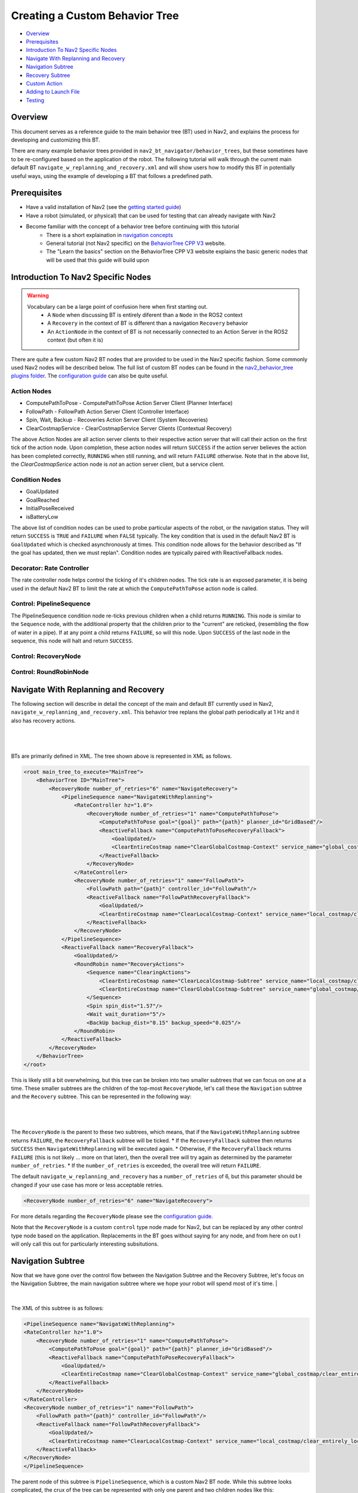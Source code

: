 .. _custom_behavior_tree:

Creating a Custom Behavior Tree
*******************************

- `Overview`_
- `Prerequisites`_
- `Introduction To Nav2 Specific Nodes`_
- `Navigate With Replanning and Recovery`_
- `Navigation Subtree`_
- `Recovery Subtree`_
- `Custom Action`_
- `Adding to Launch File`_
- `Testing`_

Overview
========

This document serves as a reference guide to the main behavior tree (BT) used in Nav2,
and explains the process for developing and customizing this BT.

There are many example behavior trees provided in ``nav2_bt_navigator/behavior_trees``,
but these sometimes have to be re-configured based on the application of the robot. 
The following tutorial will walk through the current main default BT ``navigate_w_replanning_and_recovery.xml``
and will show users how to modify this BT in potentially useful ways, using the example of developing a BT that follows a predefined path.

Prerequisites
=============

- Have a valid installation of Nav2 (see the `getting started guide <../../getting_started/index.html>`_)

- Have a robot (simulated, or physical) that can be used for testing that can already navigate with Nav2

- Become familiar with the concept of a behavior tree before continuing with this tutorial
    - There is a short explaination in `navigation concepts <../../concepts/index.html>`_
    - General tutorial (not Nav2 specific) on the `BehaviorTree CPP V3 <https://www.behaviortree.dev/>`_ website.
    - The "Learn the basics" section on the BehaviorTree CPP V3 website explains the basic generic nodes that will be used that this guide will build upon

Introduction To Nav2 Specific Nodes
===================================
.. warning::
    Vocabulary can be a large point of confusion here when first starting out.
        - A ``Node`` when discussing BT is entirely diferent than a ``Node`` in the ROS2 context
        - A ``Recovery`` in the context of BT is different than a navigation ``Recovery`` behavior
        - An ``ActionNode`` in the context of BT is not necessarily connected to an Action Server in the ROS2 context (but often it is)

There are quite a few custom Nav2 BT nodes that are provided to be used in the Nav2 specific fashion. Some commonly used Nav2 nodes will be described below.
The full list of custom BT nodes can be found in the `nav2_behavior_tree plugins folder <https://github.com/ros-planning/navigation2/tree/main/nav2_behavior_tree/plugins>`_.
The `configuration guide <../../configuration/packages/bt-plugins/configuring-bt-xml.html>`_ can also be quite useful.

Action Nodes
------------

- ComputePathToPose - ComputePathToPose Action Server Client (Planner Interface)
- FollowPath - FollowPath Action Server Client (Controller Interface)
- Spin, Wait, Backup - Recoveries Action Server Client (System Recoveries)
- ClearCostmapService - ClearCostmapService Server Clients (Contextual Recovery)

The above Action Nodes are all action server clients to their respective action server that will call their action on the first tick of the action node. 
Upon completion, these action nodes will return ``SUCCESS`` if the action server believes the action has been completed correctly, ``RUNNING`` when still running, and will return ``FAILURE`` otherwise. Note that in the above list,
the `ClearCostmapSerice` action node is *not* an action server client, but a service client.

Condition Nodes
---------------

- GoalUpdated
- GoalReached
- InitialPoseReceived
- isBatteryLow

The above list of condition nodes can be used to probe particular aspects of the robot, or the navigation status. They will return ``SUCCESS`` is ``TRUE`` and ``FAILURE`` when ``FALSE`` typically.
The key condition that is used in the default Nav2 BT is ``GoalUpdated`` which is checked asynchronously at times. This condition node allows for the behavior described as "If the goal has updated, then we must replan".
Condition nodes are typically paired with ReactiveFallback nodes.

Decorator: Rate Controller
--------------------------
The rate controller node helps control the ticking of it's children nodes. The tick rate is an exposed parameter, it is being used in the default Nav2 BT to limit the rate at which the ``ComputePathToPose`` action node is called.

Control: PipelineSequence
-------------------------
The PipelineSequence condition node re-ticks previous children when a child returns ``RUNNING``.
This node is similar to the ``Sequence`` node, with the additional property that the children prior to the "current" are reticked, (resembling the flow of water in a pipe).
If at any point a child returns ``FAILURE``, so will this node. Upon ``SUCCESS`` of the last node in the sequence, this node will halt and return ``SUCCESS``.


Control: RecoveryNode
---------------------

Control: RoundRobinNode
-----------------------



Navigate With Replanning and Recovery
=====================================

The following section will describe in detail the concept of the main and default BT currently used in Nav2, ``navigate_w_replanning_and_recovery.xml``.
This behavior tree replans the global path periodically at 1 Hz and it also has recovery actions.

|

 .. image:: images/custom_behavior_tree/overall_bt.png
    :align: center

|                  

BTs are primarily defined in XML. The tree shown above is represented in XML as follows.

.. code-block:: xml

    <root main_tree_to_execute="MainTree">
        <BehaviorTree ID="MainTree">
            <RecoveryNode number_of_retries="6" name="NavigateRecovery">
                <PipelineSequence name="NavigateWithReplanning">
                    <RateController hz="1.0">
                        <RecoveryNode number_of_retries="1" name="ComputePathToPose">
                            <ComputePathToPose goal="{goal}" path="{path}" planner_id="GridBased"/>
                            <ReactiveFallback name="ComputePathToPoseRecoveryFallback">
                                <GoalUpdated/>
                                <ClearEntireCostmap name="ClearGlobalCostmap-Context" service_name="global_costmap/clear_entirely_global_costmap"/>
                            </ReactiveFallback>
                        </RecoveryNode>
                    </RateController>
                    <RecoveryNode number_of_retries="1" name="FollowPath">
                        <FollowPath path="{path}" controller_id="FollowPath"/>
                        <ReactiveFallback name="FollowPathRecoveryFallback">
                            <GoalUpdated/>
                            <ClearEntireCostmap name="ClearLocalCostmap-Context" service_name="local_costmap/clear_entirely_local_costmap"/>
                        </ReactiveFallback>
                    </RecoveryNode>
                </PipelineSequence>
                <ReactiveFallback name="RecoveryFallback">
                    <GoalUpdated/>
                    <RoundRobin name="RecoveryActions">
                        <Sequence name="ClearingActions">
                            <ClearEntireCostmap name="ClearLocalCostmap-Subtree" service_name="local_costmap/clear_entirely_local_costmap"/>
                            <ClearEntireCostmap name="ClearGlobalCostmap-Subtree" service_name="global_costmap/clear_entirely_global_costmap"/>
                        </Sequence>
                        <Spin spin_dist="1.57"/>
                        <Wait wait_duration="5"/>
                        <BackUp backup_dist="0.15" backup_speed="0.025"/>
                    </RoundRobin>
                </ReactiveFallback>
            </RecoveryNode>
        </BehaviorTree>
    </root>
                                                                                                                

This is likely still a bit overwhelming, but this tree can be broken into two smaller subtrees that we can focus on one at a time.
These smaller subtrees are the children of the top-most ``RecoveryNode``, let's call these the ``Navigation`` subtree and the ``Recovery`` subtree.
This can be represented in the following way:

|

 .. image:: images/custom_behavior_tree/overall_bt_w_breakdown.png
    :align: center

|          


The ``RecoveryNode`` is the parent to these two subtrees, which means, that if the ``NavigateWithReplanning`` subtree returns ``FAILURE``,
the ``RecoveryFallback`` subtree will be ticked. 
* If the ``RecoveryFallback`` subtree then returns ``SUCCESS`` then ``NavigateWithReplanning`` will be executed again.
* Otherwise, if the ``RecoveryFallback`` returns ``FAILURE`` (this is not likely ... more on that later), then the overall tree will try again as determined by the parameter ``number_of_retries``.
* If the ``number_of_retries`` is exceeded, the overall tree will return ``FAILURE``.

The default ``navigate_w_replanning_and_recovery`` has a ``number_of_retries`` of 6, but this parameter should be changed if your use case has more or less acceptable retries.

.. code-block:: xml

    <RecoveryNode number_of_retries="6" name="NavigateRecovery">

For more details regarding the ``RecoveryNode`` please see the `configuration guide <../../configuration/packages/bt-plugins/controls/RecoveryNode.html>`_.

Note that the ``RecoveryNode`` is a custom ``control`` type node made for Nav2, but can be replaced by any other control type node based on the application. 
Replacements in the BT goes without saying for any node, and from here on out I will only call this out for particularly interesting subsitutions.

Navigation Subtree
======================

Now that we have gone over the control flow between the Navigation Subtree and the Recovery Subtree, 
let's focus on the Navigation Subtree, the main navigation subtree where we hope your robot will spend most of it's time. 
|

 .. image:: images/custom_behavior_tree/navigation_subtree.png
    :align: center

|         

The XML of this subtree is as follows:

.. code-block:: xml

    <PipelineSequence name="NavigateWithReplanning">
    <RateController hz="1.0">
        <RecoveryNode number_of_retries="1" name="ComputePathToPose">
            <ComputePathToPose goal="{goal}" path="{path}" planner_id="GridBased"/>
            <ReactiveFallback name="ComputePathToPoseRecoveryFallback">
                <GoalUpdated/>
                <ClearEntireCostmap name="ClearGlobalCostmap-Context" service_name="global_costmap/clear_entirely_global_costmap"/>
            </ReactiveFallback>
        </RecoveryNode>
    </RateController>
    <RecoveryNode number_of_retries="1" name="FollowPath">
        <FollowPath path="{path}" controller_id="FollowPath"/>
        <ReactiveFallback name="FollowPathRecoveryFallback">
            <GoalUpdated/>
            <ClearEntireCostmap name="ClearLocalCostmap-Context" service_name="local_costmap/clear_entirely_local_costmap"/>
        </ReactiveFallback>
    </RecoveryNode>
    </PipelineSequence>
                                 
The parent node of this subtree is ``PipelineSequence``, which is a custom Nav2 BT node.
While this subtree looks complicated, the crux of the tree can be represented with only one parent and two children nodes like this:

|

 .. image:: images/custom_behavior_tree/navigation_subtree_bare.png
    :align: center

|       

The other children and leaves of the tree are simply to throttle, handle failures, and ensuring the robot is responsive to updated goals.

The ``PipelineSequence`` allows the ``ComputePathToPose`` to be ticked, and once that succeeds, ``FollowPath`` to be ticked.
The full description of this control node is in the `configuration guide <../../configuration/packages/bt-plugins/controls/PipelineSequence.html>`_.
In the above distillation of the BT, if ``ComputePathToPose`` or ``FollowPath`` return ``FAILURE``,
the parent ``PipelineSequence`` will also return ``FAILURE`` and will therefore the BT will tick the ``RecoveryFallback`` node.

However, in the full ``NavigateWithReplanning`` subtree, there are a few other nodes to consider.

For example, the ``RateController`` node simply helps keep planning at the specified frequency. The default frequency for this BT is 1 hz. 
This is done to prevent the BT from hitting the planning server with too many useless requests at the tree update rate (100Hz). Consider changing this frequency to something higher or lower depending on the application and the computational cost of 
calculating the path. 

The next child in this tree is the ``RecoveryNode``, which wraps two children,  the ``ComputePathToPose`` and the ``ReactiveFallback``.
Recall from above that the ``RecoveryNode`` will return ``SUCCESS`` 
if ``ComputePathToPose`` returns ``SUCCESS`` or if ``ComputePathToPose`` returns ``FAILURE`` but the ``ReactiveFallback`` returns ``SUCCESS``. 
It will return ``FAILURE`` if both ``ComputePathToPose`` and the ``ReactiveFallback`` returns ``FAILURE``, or if the ``number_of_retries`` is violated (in this case one retry is allowed) .. which will then  cause the BT to enter the ``RecoveryFallback`` subtree.

Consider changing the ``number_of_retries`` parameter in the BT if your application requires more retries before a recovery action is triggered.

The ``ComputePathToPose`` is a simple action client to the ``ComputePathToPose`` ROS 2 action server.
The guide to configure this action node can be found in the `compute path configuration guide <../../configuration/packages/bt-plugins/actions/ComputePathToPose.html>`_.

Finally the ``ReactiveFallback`` node simply will tick it's 2nd child, ``ClearEntireCostmap`` *unless* the state of the condition node ``GoalUpdated`` returns ``SUCCESS`` (when, as the name suggests, the goal is updated).
In essence, the global costmap will be cleared unless the goal has been updated. ``ClearEntireCostmap`` is a recovery action that implements the ``clear_entirely_costmap`` service. 
In this case, the BT has set this to the global costmap, which makes sense as the global costmap would be the costmap that would affect the robot's ability to ``ComputePathToPose``.
                                                      
Now that we have covered the structure of the first major subtree, the ``ComputePathToPose`` subtree, the ``FollowPath`` subtree is largely symetric.

The ``FollowPath`` action node implements the action client to the ``FollowPath`` ROS 2 action server.
The guide to configure this action node can be found in the `follow path configuration guide <../../configuration/packages/bt-plugins/actions/FollowPath.html>`_.

If the ``FollowPath`` action node returns ``SUCCESS`` then this overall subtree will return ``SUCCESS``,
however if ``FollowPath`` returns ``FAILURE`` then the ``RecoveryNode`` will tick the ``ReactiveFallback``
which will tick ``ClearEntireCostmap`` (local) *unless* the ``GoalUpdated`` return ``SUCCESS``.
The local costmap makes sense to clear in this case as it is the costmap that would impede the robot's ability to follow the path.

In both of these subtrees, checking the ``GoalUpdated`` condition node is what gives this subtree  the name ``NavigateWithReplanning``.

We have now gone completely over the possibilities and actions in the ``NavigateWithReplanning``,
let's move on to the ``RecoveryFallback`` subtree, which will be ticked if the ``NavigateWithReplanning`` overall returns ``FAILURE``. The most likely scenario for 
this subtree to return ``FAILURE`` if the ``number_of_retries`` is violated on the ``RecoveryNode`` that wraps either the ``ComputePathToPose`` action, or the ``FollowPath`` action.

Recovery Subtree
================
The recovery fallback subtree is the second big "half" of the Nav2 default ``navigate_w_replanning_and_recovery.xml`` tree.
In short, this subtree is triggered when the ``NavigateWithReplanning`` subtree returns ``FAILURE`` and this subtree helps select the appropriate recovery to be taken based on how many previous times the recovery and the ``NavigateWithReplanning`` subtree returns ``FAILURE``.
                               
|

 .. image:: images/custom_behavior_tree/recovery_subtree.png
    :align: center

|         

And the XML snippet:

.. code-block:: xml

    <ReactiveFallback name="RecoveryFallback">
        <GoalUpdated/>
        <RoundRobin name="RecoveryActions">
            <Sequence name="ClearingActions">
                <ClearEntireCostmap name="ClearLocalCostmap-Subtree" service_name="local_costmap/clear_entirely_local_costmap"/>
                <ClearEntireCostmap name="ClearGlobalCostmap-Subtree" service_name="global_costmap/clear_entirely_global_costmap"/>
            </Sequence>
            <Spin spin_dist="1.57"/>
            <Wait wait_duration="5"/>
            <BackUp backup_dist="0.15" backup_speed="0.025"/>
        </RoundRobin>
    </ReactiveFallback>

The top most parent is ``ReactiveFallback`` which dictates that unless ``GoalUpdated`` returns ``SUCCESS``, tick the 2nd child (in  this case the ``RoundRobin``.
This should look familiar to the replanning portions of the ``NavigateWithReplanning`` tree. This is a common BT pattern to handle the situation "Unless 'this condition' happens, Do action A".

Condition nodes can be very powerful, and other custom Nav2 condition nodes include:
- DistanceTraveled
- GoalReached
- isBatteryLow
- TimeExpired

These condition nodes can be extremely powerful and are typically paired with ``ReactiveFallback``. It can be easy to imagine wrapping this whole ``navigate_w_replanning_and_recovery`` tree
in a ``ReactiveFallback`` with a ``isBatteryLow`` condition -- meaning the ``navigate_w_replanning_and_recovery`` tree will execute *unless* the battery becomes low (and then entire a different subtree for docking to recharge). 

If ``GoalUpdated`` returns ``FAILURE``, then the BT moves on to tick the ``RoundRobin`` node.
``RoundRobin`` is a custom Nav2 node. This control node will keep on ticking the subsequent child, until ``SUCCESS`` is achieved.
Before ``RoundRobin`` is explained in detail, let's describe what the ``Sequence`` node is. The ``Sequence`` node will tick both of the ``ClearLocalCostmap`` and if that returns ``SUCCESS`` will return ``ClearGlobalCostmap``.
If either of the children of the ``Sequence`` node returns ``FAILURE`` so will the node itself. Additionally, note that the ``Spin`` and ``BackUp`` nodes are clients to the Nav2 Recovery server.
In case a custom recovery action is needed, it can be useful to refer to the source of ``Spin`` ``BackUp`` and ``Wait`` as a reference.

To explain ``RoundRobin`` more clearly, let us assume that the robot is stuck somewhere and we are in this ``RecoveryFallback`` subtree for the first time:

- In the first time, ``RoundRobin`` will tick it's first child, ``Sequence``. Let's assume that these costmap clearing actions return ``SUCCESS``. 
- Upon the ``SUCCESS`` of the ``Sequence`` child (which just means that the costmaps were correctly cleared), the robot will attempt to renavigate in the ``NavigateWithReplanning`` subtree.
- Let's say that clearing the costmaps were not enough, the robot is **still** stuck. Upon entering the ``RoundRobin`` portion of the ``RecoveryFallback`` subtree, the subtree will tick the next child ``Spin``. ``RoundRobin`` retains a memory of nodes visited, and will **not** try to re-clear the costmaps again in this recovery.
- Regardless if ``Spin`` returns ``FAILURE`` or ``SUCCESS`` the next time this portion of the subtree enters, the next subsequent child will be ticked (in this case ``Wait``), and so on. Upon reaching the last child (in this case ``BackUp``), the node will wrap around and tick the ``ClearCostmapSequence`` again. 

``RoundRobin`` will only overall return ``FAILURE`` if **all** children return ``FAILURE``. 

Further details about the ``RoundRobin`` node can be found in the `round robin configuration guide <../../configuration/packages/bt-plugins/controls/RoundRobin.html>`_.

Custom Action
=============

Adding to Launch File
=====================

Testing
=======
